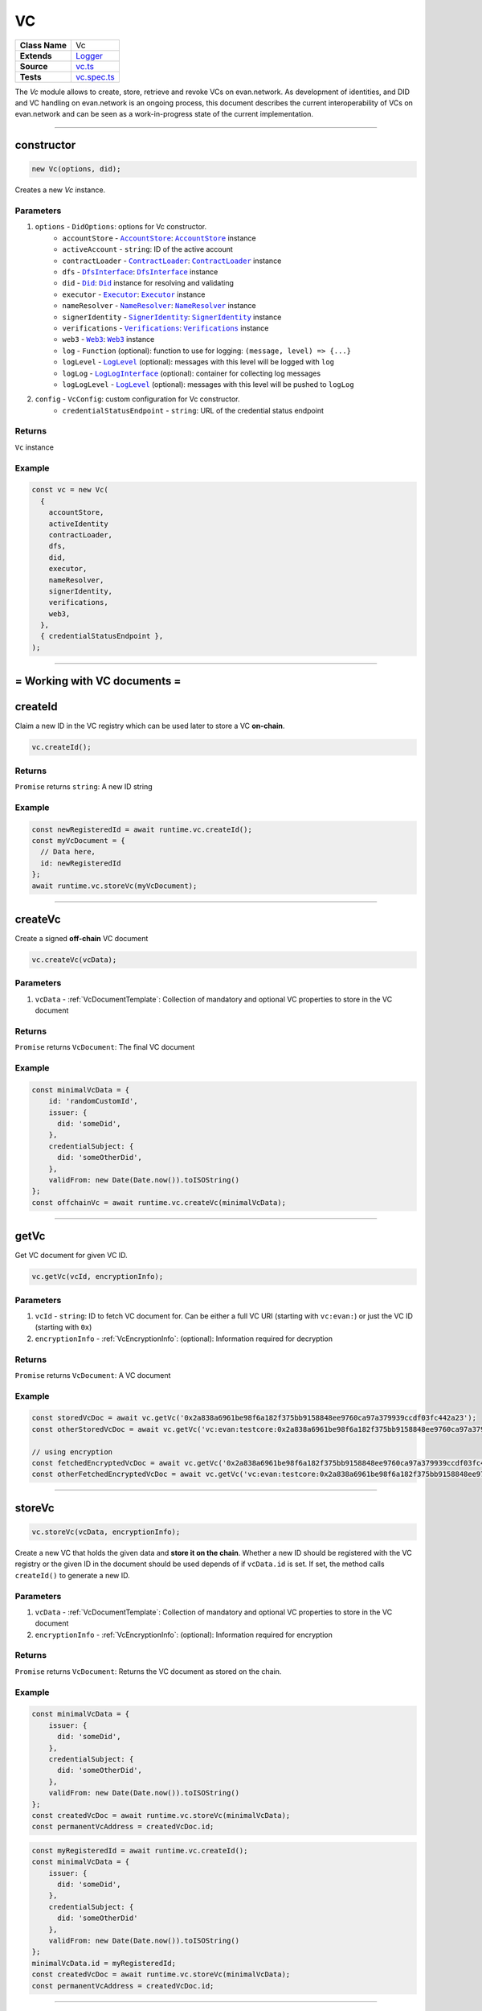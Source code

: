 ================================================================================
VC
================================================================================

.. list-table::
   :widths: auto
   :stub-columns: 1

   * - Class Name
     - Vc
   * - Extends
     - `Logger <../common/logger.html>`_
   * - Source
     - `vc.ts <https://github.com/evannetwork/api-blockchain-core/blob/master/src/vc/vc.ts>`_
   * - Tests
     - `vc.spec.ts <https://github.com/evannetwork/api-blockchain-core/blob/master/src/vc/vc.spec.ts>`_

The `Vc` module allows to create, store, retrieve and revoke VCs on evan.network.
As development of identities, and DID and VC handling on evan.network is an ongoing process, this document
describes the current interoperability of VCs on evan.network and can be seen as a work-in-progress state
of the current implementation.



--------------------------------------------------------------------------------

.. _vc_constructor:

constructor
================================================================================

.. code-block:: typescript

  new Vc(options, did);

Creates a new `Vc` instance.

----------
Parameters
----------

#. ``options`` - ``DidOptions``: options for Vc constructor.
    * ``accountStore`` - |source accountStore|_: |source accountStore|_ instance
    * ``activeAccount`` - ``string``: ID of the active account
    * ``contractLoader`` - |source contractLoader|_: |source contractLoader|_ instance
    * ``dfs`` - |source dfsInterface|_: |source dfsInterface|_ instance
    * ``did`` - |source Did|_: |source Did|_ instance for resolving and validating
    * ``executor`` - |source executor|_: |source executor|_ instance
    * ``nameResolver`` - |source nameResolver|_: |source nameResolver|_ instance
    * ``signerIdentity`` - |source signerIdentity|_: |source signerIdentity|_ instance
    * ``verifications`` - |source verifications|_: |source verifications|_ instance
    * ``web3`` - |source web3|_: |source web3|_ instance
    * ``log`` - ``Function`` (optional): function to use for logging: ``(message, level) => {...}``
    * ``logLevel`` - |source logLevel|_ (optional): messages with this level will be logged with ``log``
    * ``logLog`` - |source logLogInterface|_ (optional): container for collecting log messages
    * ``logLogLevel`` - |source logLevel|_ (optional): messages with this level will be pushed to ``logLog``
#. ``config`` - ``VcConfig``: custom configuration for Vc constructor.
    * ``credentialStatusEndpoint`` - ``string``: URL of the credential status endpoint

-------
Returns
-------

``Vc`` instance

-------
Example
-------

.. code-block:: typescript

  const vc = new Vc(
    {
      accountStore,
      activeIdentity
      contractLoader,
      dfs,
      did,
      executor,
      nameResolver,
      signerIdentity,
      verifications,
      web3,
    },
    { credentialStatusEndpoint },
  );



--------------------------------------------------------------------------------

= Working with VC documents =
==============================

.. _vc_createId:

createId
================================================================================

Claim a new ID in the VC registry which can be used later to store a VC **on-chain**.

.. code-block:: typescript

  vc.createId();


-------
Returns
-------

``Promise`` returns ``string``: A new ID string

-------
Example
-------

.. code-block:: typescript

  const newRegisteredId = await runtime.vc.createId();
  const myVcDocument = {
    // Data here,
    id: newRegisteredId
  };
  await runtime.vc.storeVc(myVcDocument);

--------------------------------------------------------------------------------

.. _vc_createVc:

createVc
================================================================================

Create a signed **off-chain** VC document

.. code-block:: typescript

  vc.createVc(vcData);

----------
Parameters
----------

#. ``vcData`` - :ref:`VcDocumentTemplate`: Collection of mandatory and optional VC properties to store in the VC document

-------
Returns
-------

``Promise`` returns ``VcDocument``: The final VC document

-------
Example
-------

.. code-block:: typescript

  const minimalVcData = {
      id: 'randomCustomId',
      issuer: {
        did: 'someDid',
      },
      credentialSubject: {
        did: 'someOtherDid',
      },
      validFrom: new Date(Date.now()).toISOString()
  };
  const offchainVc = await runtime.vc.createVc(minimalVcData);

--------------------------------------------------------------------------------

.. _vc_getVc_VcEncryptionInfo:

getVc
================================================================================

Get VC document for given VC ID.

.. code-block:: typescript

  vc.getVc(vcId, encryptionInfo);

----------
Parameters
----------

#. ``vcId`` - ``string``: ID to fetch VC document for. Can be either a full VC URI (starting with ``vc:evan:``) or just the VC ID (starting with ``0x``)
#. ``encryptionInfo`` - :ref:`VcEncryptionInfo`: (optional): Information required for decryption

-------
Returns
-------

``Promise`` returns ``VcDocument``: A VC document

-------
Example
-------

.. code-block:: typescript

  const storedVcDoc = await vc.getVc('0x2a838a6961be98f6a182f375bb9158848ee9760ca97a379939ccdf03fc442a23');
  const otherStoredVcDoc = await vc.getVc('vc:evan:testcore:0x2a838a6961be98f6a182f375bb9158848ee9760ca97a379939ccdf03fc442a23');

  // using encryption
  const fetchedEncryptedVcDoc = await vc.getVc('0x2a838a6961be98f6a182f375bb9158848ee9760ca97a379939ccdf03fc442a23', encryptionInfo);
  const otherFetchedEncryptedVcDoc = await vc.getVc('vc:evan:testcore:0x2a838a6961be98f6a182f375bb9158848ee9760ca97a379939ccdf03fc442a23', encryptionInfo);

--------------------------------------------------------------------------------


.. _vc_storeVc_VcEncryptionInfo:
.. _vc_storeVc_VcDocumentTemplate:
.. _vc_storeVc_Vc:

storeVc
================================================================================

.. code-block:: typescript

  vc.storeVc(vcData, encryptionInfo);

Create a new VC that holds the given data and **store it on the chain**.
Whether a new ID should be registered with the VC registry or the given ID in the document should be used depends of if ``vcData.id`` is set. If set, the method calls ``createId()`` to generate a new ID.

----------
Parameters
----------

#. ``vcData`` - :ref:`VcDocumentTemplate`: Collection of mandatory and optional VC properties to store in the VC document
#. ``encryptionInfo`` - :ref:`VcEncryptionInfo`: (optional): Information required for encryption

-------
Returns
-------

``Promise`` returns ``VcDocument``: Returns the VC document as stored on the chain.

-------
Example
-------

.. code-block:: typescript

  const minimalVcData = {
      issuer: {
        did: 'someDid',
      },
      credentialSubject: {
        did: 'someOtherDid',
      },
      validFrom: new Date(Date.now()).toISOString()
  };
  const createdVcDoc = await runtime.vc.storeVc(minimalVcData);
  const permanentVcAddress = createdVcDoc.id;

.. code-block:: typescript

  const myRegisteredId = await runtime.vc.createId();
  const minimalVcData = {
      issuer: {
        did: 'someDid',
      },
      credentialSubject: {
        did: 'someOtherDid'
      },
      validFrom: new Date(Date.now()).toISOString()
  };
  minimalVcData.id = myRegisteredId;
  const createdVcDoc = await runtime.vc.storeVc(minimalVcData);
  const permanentVcAddress = createdVcDoc.id;




--------------------------------------------------------------------------------

.. _vc_revokeVc:

revokeVc
================================================================================

.. code-block:: typescript

  vc.revokeVc(vcId);

Sets a revoke status flag for the VC.

----------
Parameters
----------

#. ``vcId`` - ``string``: ID for VC document to be revoked.

-------
Returns
-------

``Promise`` returns ``void``: resolved when done

-------
Example
-------

.. code-block:: typescript

  const storedVcDoc = await vc.getVc(permanentVcAddress);
  const vcId = storedVcDoc.id;

  const revokeProcessed = await vc.revokeVc(vcId);



--------------------------------------------------------------------------------

.. _vc_getRevokeVcStatus:

getRevokeVcStatus
================================================================================

.. code-block:: typescript

  vc.getRevokeVcStatus(vcId);

Gets the revoke status flag for the VC.

----------
Parameters
----------

#. ``vcId`` - ``string``: ID for VC document whose status needs to be retrieved.

-------
Returns
-------

``Promise`` returns ``bool``: true for revoked, false for not revoked

-------
Example
-------

.. code-block:: typescript

  const storedVcDoc = await vc.getVc(permanentVcAddress);
  const vcId = storedVcDoc.id;

  const vcRevokeStatus = await vc.getRevokeVcStatus(vcId);



--------------------------------------------------------------------------------

Additional Components
======================


Interfaces
==========

.. _VcEncryptionInfo:

--------------
EncryptionInfo
--------------

configuration settings required for the encryption and decryption

#. ``key``-``string``: the encryption key required for encrypting and decrypting the VC



.. _VcDocumentTemplate:

----------------
DocumentTemplate
----------------

Template for the VC document containing the relevant data

#. ``id``-``string``: the id of the VC
#. ``type``-``string``: set of unordered URIs
#. ``issuer``- :ref:`VcIssuer`: VC issuer details
#. ``validFrom``-``string``: date from which the VC is valid
#. ``validUntil``-``string`` (optional): date until which the VC is valid
#. ``credentialSubject``- :ref:`VcCredentialSubject`: subject details of VC
#. ``credentialStatus``- :ref:`VcCredentialStatus` (optional): details regarding the status of VC
#. ``proof``- :ref:`VcProof` (optional): proof of the respective VC



.. _VcIssuer:

--------
VcIssuer
--------

Template for the VC Issuer containing the relevant data

#. ``id``-``string``: the id of the issuer
#. ``name``-``string`` (optional): name of the issuer



.. _VcCredentialSubject:

-------------------
VcCredentialSubject
-------------------

Template for the VC credential subject containing the relevant data

#. ``id``-``string``: the id of the subject
#. ``data``-``VcCredentialSubjectPayload`` (optional): data payload for subject
#. ``description``-``string`` (optional): description about subject
#. ``uri``-``string`` (optional): uri of subject 



.. _VcCredentialStatus:

------------------
VcCredentialStatus
------------------

Template for the VC credential status containing the status data

#. ``id``-``string``: the id of the VC
#. ``type``-``string``: VC status type 



.. _VcProof:

-------
VcProof
-------

proof for VC, contains JWS and metadata

#. ``type``-``string``: VC status type
#. ``created``-``string``: date when the proof was created
#. ``proofPurpose``-``string``: purpose of the proof
#. ``verificationmethod``-``string``: method used for verification
#. ``jws``-``string``: JSON Web Signature



--------------------------------------------------------------------------------

.. required for building markup

.. |source accountStore| replace:: ``AccountStore``
.. _source accountStore: ../blockchain/account-store.html

.. |source contractLoader| replace:: ``ContractLoader``
.. _source contractLoader: ../contracts/contract-loader.html

.. |source did| replace:: ``Did``
.. _source did: ./did.html

.. |source dfsInterface| replace:: ``DfsInterface``
.. _source dfsInterface: ../dfs/dfs-interface.html

.. |source executor| replace:: ``Executor``
.. _source executor: ../blockchain/executor.html

.. |source logLevel| replace:: ``LogLevel``
.. _source logLevel: ../common/logger.html#loglevel

.. |source logLogInterface| replace:: ``LogLogInterface``
.. _source logLogInterface: ../common/logger.html#logloginterface

.. |source nameResolver| replace:: ``NameResolver``
.. _source nameResolver: ../blockchain/name-resolver.html

.. |source signerIdentity| replace:: ``SignerIdentity``
.. _source signerIdentity: ../blockchain/signer-identity.html

.. |source verifications| replace:: ``Verifications``
.. _source verifications: ./verifications.html

.. |source web3| replace:: ``Web3``
.. _source web3: https://github.com/ethereum/web3.js/
